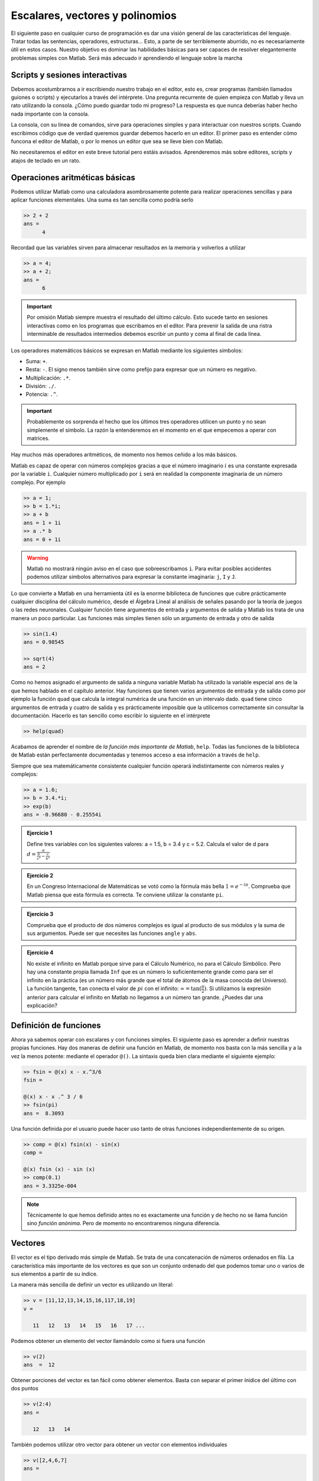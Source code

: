 Escalares, vectores y polinomios
================================

El siguiente paso en cualquier curso de programación es dar una visión
general de las características del lenguaje.  Tratar todas las
sentencias, operadores, estructuras... Esto, a parte de ser
terriblemente aburrido, no es necesariamente útil en estos casos.
Nuestro objetivo es dominar las habilidades básicas para ser capaces
de resolver elegantemente problemas simples con Matlab.  Será más
adecuado ir aprendiendo el lenguaje sobre la marcha

Scripts y sesiones interactivas
-------------------------------

Debemos acostumbrarnos a ir escribiendo nuestro trabajo en el editor,
esto es, crear programas (también llamados guiones o scripts) y
ejecutarlos a través del intérprete.  Una pregunta recurrente de quien
empieza con Matlab y lleva un rato utilizando la consola. ¿Cómo puedo
guardar todo mi progreso? La respuesta es que nunca deberías haber
hecho nada importante con la consola.

La consola, con su línea de comandos, sirve para operaciones simples y
para interactuar con nuestros scripts.  Cuando escribimos código que
de verdad queremos guardar debemos hacerlo en un editor.  El primer
paso es entender cómo funcona el editor de Matlab, o por lo menos un
editor que sea se lleve bien con Matlab.

No necesitaremos el editor en este breve tutorial pero estáis
avisados.  Aprenderemos más sobre editores, scripts y atajos de
teclado en un rato.

Operaciones aritméticas básicas
-------------------------------

Podemos utilizar Matlab como una calculadora asombrosamente potente
para realizar operaciones sencillas y para aplicar funciones
elementales.  Una suma es tan sencilla como podría serlo

.. code-block:: matlab

  >> 2 + 2
  ans = 
        4

Recordad que las variables sirven para almacenar resultados en la
memoria y volverlos a utilizar

.. code-block:: matlab

  >> a = 4;
  >> a + 2;
  ans = 
        6

.. important::

  Por omisión Matlab siempre muestra el resultado del último cálculo.
  Esto sucede tanto en sesiones interactivas como en los programas que
  escribamos en el editor.  Para prevenir la salida de una ristra
  interminable de resultados intermedios debemos escribir un punto y
  coma al final de cada línea.

Los operadores matemáticos básicos se expresan en Matlab mediante los
siguientes símbolos:

* Suma: ``+``.

* Resta: ``-``. El signo menos también sirve como prefijo para
  expresar que un número es negativo.

* Multiplicación: ``.*``.

* División: ``./``.

* Potencia: ``.^``.

.. important::

  Probablemente os sorprenda el hecho que los últimos tres operadores
  utilicen un punto y no sean simplemente el símbolo.  La razón la
  entenderemos en el momento en el que empecemos a operar con
  matrices.

Hay muchos más operadores aritméticos, de momento nos hemos ceñido a
los más básicos.

Matlab es capaz de operar con números complejos gracias a que el
número imaginario :math:`i` es una constante expresada por la variable
``i``. Cualquier número multiplicado por ``i`` será en realidad la
componente imaginaria de un número complejo. Por ejemplo

.. code-block:: matlab

  >> a = 1;
  >> b = 1.*i;
  >> a + b
  ans = 1 + 1i
  >> a .* b
  ans = 0 + 1i

.. warning::

  Matlab no mostrará ningún aviso en el caso que sobreescribamos
  ``i``.  Para evitar posibles accidentes podemos utilizar símbolos
  alternativos para expresar la constante imaginaria: ``j``, ``I`` y
  ``J``.


Lo que convierte a Matlab en una herramienta útil es la enorme
biblioteca de funciones que cubre prácticamente cualquier disciplina
del cálculo numérico, desde el Álgebra Lineal al análisis de señales
pasando por la teoría de juegos o las redes neuronales.  Cualquier
función tiene argumentos de entrada y argumentos de salida y Matlab
los trata de una manera un poco particular.  Las funciones más simples
tienen sólo un argumento de entrada y otro de salida

.. code-block:: matlab

  >> sin(1.4)
  ans = 0.98545

  >> sqrt(4)
  ans = 2

Como no hemos asignado el argumento de salida a ninguna variable
Matlab ha utilizado la variable especial ``ans`` de la que hemos
hablado en el capítulo anterior.  Hay funciones que tienen varios
argumentos de entrada y de salida como por ejemplo la función ``quad``
que calcula la integral numérica de una función en un intervalo
dado. ``quad`` tiene cinco argumentos de entrada y cuatro de salida y
es prácticamente imposible que la utilicemos correctamente sin
consultar la documentación.  Hacerlo es tan sencillo como escribir lo
siguiente en el intérprete

.. code-block:: matlab

  >> help(quad)

Acabamos de aprender el nombre de *la función más importante de
Matlab*, ``help``.  Todas las funciones de la biblioteca de Matlab
están perfectamente documentadas y tenemos acceso a esa información a
través de ``help``.

Siempre que sea matemáticamente consistente cualquier función operará
indistintamente con números reales y complejos:

.. code-block::  matlab

  >> a = 1.6;
  >> b = 3.4.*i;
  >> exp(b)
  ans = -0.96680 - 0.25554i

.. admonition:: Ejercicio 1

  Define tres variables con los siguientes valores: a = 1.5, b = 3.4 y
  c = 5.2.  Calcula el valor de d para
  :math:`d=\frac{a}{\frac{b}{c^a}-\frac{c}{b^a}}`

.. admonition:: Ejercicio 2

  En un Congreso Internacional de Matemáticas se votó como la fórmula
  más bella :math:`1=e^{-i\pi}`.  Comprueba que Matlab piensa que esta
  fórmula es correcta.  Te conviene utilizar la constante ``pi``.

.. admonition:: Ejercicio 3

  Comprueba que el producto de dos números complejos es igual al
  producto de sus módulos y la suma de sus argumentos. Puede ser que
  necesites las funciones ``angle`` y ``abs``.

.. admonition:: Ejercicio 4

  No existe el infinito en Matlab porque sirve para el Cálculo
  Numérico, no para el Cálculo Simbólico. Pero hay una constante
  propia llamada ``Inf`` que es un número lo suficientemente grande
  como para ser el infinito en la práctica (es un número más grande
  que el total de átomos de la masa conocida del Universo). La función
  tangente, ``tan`` conecta el valor de :math:`pi` con el infinito:
  :math:`\infty = \tan(\frac{\pi}{2})`. Si utilizamos la expresión
  anterior para calcular el infinito en Matlab no llegamos a un número
  tan grande.  ¿Puedes dar una explicación?

Definición de funciones
-----------------------

Ahora ya sabemos operar con escalares y con funciones simples.  El
siguiente paso es aprender a definir nuestras propias funciones.  Hay
dos maneras de definir una función en Matlab, de momento nos basta con
la más sencilla y a la vez la menos potente: mediante el operador
``@()``. La sintaxis queda bien clara mediante el siguiente ejemplo:

.. code-block:: matlab

  >> fsin = @(x) x - x.^3/6
  fsin =
  
  @(x) x - x .^ 3 / 6
  >> fsin(pi)
  ans =  8.3093

Una función definida por el usuario puede hacer uso tanto de otras
funciones independientemente de su origen.

.. code-block:: matlab

  >> comp = @(x) fsin(x) - sin(x)
  comp =
  
  @(x) fsin (x) - sin (x)
  >> comp(0.1)
  ans = 3.3325e-004

.. note::

  Técnicamente lo que hemos definido antes no es exactamente una
  función y de hecho no se llama función sino *función anónima*.  Pero
  de momento no encontraremos ninguna diferencia.

Vectores
--------

El vector es el tipo derivado más simple de Matlab.  Se trata de una
concatenación de números ordenados en fila.  La característica más
importante de los vectores es que son un conjunto ordenado del que
podemos tomar uno o varios de sus elementos a partir de su índice.

La manera más sencilla de definir un vector es utilizando un literal:

.. code-block:: matlab

  >> v = [11,12,13,14,15,16,117,18,19]
  v = 

     11   12   13   14   15   16   17 ...

Podemos obtener un elemento del vector llamándolo como si fuera una
función

.. code-block:: matlab

  >> v(2)
  ans  =  12

Obtener porciones del vector es tan fácil como obtener
elementos. Basta con separar el primer ínidice del último con dos
puntos

.. code-block:: matlab

  >> v(2:4)
  ans = 

     12   13   14

También podemos utilizar otro vector para obtener un vector con
elementos individuales

.. code-block:: matlab

  >> v([2,4,6,7]
  ans = 

     12   14   16   17

Difíclmente escribiremos nunca un vector largo en Matlab.  O lo
obtenderemos como dato o utilizaremos una función específicamente
diseñada para ello como ``linspace`` o ``logspace``.

.. function:: linspace(base, limit, N)

  Devuelve un vector fila con *N* elementos separados linealmente
  entre *base* y *limit*

  Ejemplo::

    >> linspace(0,10,11)
    ans = 

        0  1  2  3  4  5  6  7  8  9  10

.. function:: logspace(base, limit, N)

  Similar a ``linspace`` excepto que los valores están espaciados
  logarítmicamente entre :math:`10^{base}` y :math:`10^{limit}`.

Cuando un vector se opere con un escalar se operará con cada uno de
los elementos del vector.

.. code-block:: matlab

  >> v = [1,2,3,4];
  >> 3+v
  ans =
  
     4   5   6   7
  >> 3.*v
  ans =
  
      3    6    9   12

Si los dos operandos son vectores el requisito fundamental es que
ambos tengan el mismo tamaño.

.. code-block:: matlab

  >> w = [8,7,6,5];
  >> v+w
  ans =
  
     9   9   9   9
  >> v.*w
  ans =
  
      8   14   18   20

.. important::

  No existe una multiplicación de vectores, la operación anterior es
  operar los vectores elemento elemento, lo que corresponde más a una
  tabla que a lo que se esperaría de un vector.  De hecho en Cálculo
  Numérico no hay ninguna diferencia entre un vector y una simple
  lista de números.

Una operación importante cuando se habla de vectores es el producto
escalar, que se define como.

.. math::
  :label: dot

  u \cdot v = \sum_i u_i v_i

En Maltab puede calcularse con la función ``dot``.

.. function:: dot(u,v,dim)

  Calcula el producto escalar de dos vectores.  El tercer argumento,
  *dim* es de utilidad en el caso que alguno de los dos argumentos o
  ambos sean matrices.

.. code-block:: matlab

  >> dot(v,w)
  ans =  60

.. warning::

  En muchos programas escritos en Matlab encontraremos el producto
  escalar escrito como

  .. code-block:: matlab

    >> u'*v

  Es una operación válida, aunque aún no sepamos qué operaciones son
  el apóstrofe y el asterisco sin punto respectivamente.  El problema
  de no utilizar la función ``dot`` es que estamos utilizando una
  sintaxis ambigua, no sabemos si ``u`` y ``v`` son vectores, además
  de ser una opreación mucho más propensa a fallar sin dar excesiva
  información del porqué.  Recordad que la belleza es importante.

.. admonition:: Ejercicio 5

  Cuando Gauss contaba siete años el profesor les puso un ejercicio
  para tenerlos entretenidos un rato. ¿Cuánto es la suma de todos los
  números enteros entre 1 y 100? Gauss llegó fácilmente al reultado en
  sólo unos pocos segundos porque vio que sumando pares de números
  1+99, 2+98, 3+97... La operación podía reducirse a 50 :math:`\times`
  99+100. Con Matlab se puede hacer la operación por fuerza bruta de
  muchas maneras pero... ¿Eres capaz de hacerlo con sólo una línea de
  código?

    
Polinomios
----------

Se define un polinomio de grado *n* como

.. math::
  :label: poly

  p(x) = a_0 + a_1 x + a_2 x^2 + \ldots + a_{n-1}x^{n-1} + a_n x^n


No es más que una función en la que el valor de la variable se eleva
sucesivamente a una potencia hasta *n* y se multiplica por una
constante.  Utilizando el símbolo del sumatorio la expresión anterior
puede compactarse a:

.. math::

  p(x) = \sum_{i=0}^n a_i x^i

Si nos fijamos un momento en la expresión :eq:`poly` observaremos que
un polinomio puede expresarse fácilmente en forma de vector utilizando
sus coeficientes.  El orden puede deducirse fácilmente con el número
de coeficientes.  Matlab utiliza vectores para expresar los polinomios
con la única salvedad que los almacena del modo inverso al que hemos
escrito :eq:`poly`.  El polinomio :math:`x^3-x+1` sería en Matlab

.. code-block:: matlab

  >> p = [1, 0, -1, 1];

La importancia de los polinomios es que, siendo una función, todas las
operaciones elementales (suma, resta, multiplicación y división)
pueden reducirse sólo a operaciones con sus coeficientes.  De esta
manera podemos convertir operaciones simbólicas en operaciones
puramente numéricas.  Tomemos por ejemplo estas dos funciones:
:math:`p(x) = 4x^3-x` y :math:`q(x) = x^2 + 6`. Sumar y restar estas
dos funciones es trivial, pero no multiplicarlas.  Como se trata de
una operación con coeficientes Matlab la hará sin inmutarse

.. code-block:: matlab

  >> p = [4, 0, -1, 0];
  >> q = [1, 0, 6];
  >> conv(p,q)
  ans =
      4    0   23    0   -6    0

.. function:: conv(u,v)

  Calcula la convolución de dos vectores de coeficientes.  En el caso
  de vectores, la convolución es la misma operación que el producto.

Efectivamente :math:`p(x)*q(x) = 4x^5+23x^3-6x`.

Dividir dos polinomios nos servirá para aprender cómo tratar las
funciones con dos argumentos de salida.  De define la división de dos
polinomios como

.. math::

  p(x) = q(x)*c(x) + r(x)

Entonces la división entre :math:`p(x)` y :math:`q(x)` tiene como
resultado dos polinomios más, el cociente :math:`c(x)` y el residuo
:math:`r(x)`.  Si a la salida de ``deconv`` se le asigna sólo una
variable obtendremos el cociente

.. function:: deconv(u,v)

  Calcula la deconvolución de dos vectores de coeficientes.  En el
  caso de polinomios esta operación es equivalente al cociente del
  primero por el segundo.

  Devuelve dos argumentos, el cociente y el residuo.

.. code-block:: matlab

  >> c = deconv(p,q)
  c = 
      4  0

Si necesitamos también el residuo tendremos que hacer lo siguiente

.. code-block:: matlab

  >> [c,r] = deconv(p,q)
  c = 
      4  0

  r = 
      0  0  -25  0

Ejercicio de síntesis
---------------------

Existe una manera de representar la forma de una función cualesquiera
en un punto dado mediante un polinomio.  Dicho polinomio converge con
mayor orden en los alrededores del punto a medida que se van añadiendo
términos.  Se trata del desarrollo de Taylor.

La única información que necesitamos de la función es su valor y el de
sus derivadas en el punto dado :math:`x_0`.  La expresión general es

.. math::

  p(x-x_0) = f(x_0) + \sum_{i = 1}^N f^{(i)}(x_0)\frac{(x-x_0)^i}{i!}

Para entender mejor cómo este polinomio se ajusta a la función podemos
utilizar el desarrollo de la función exponencial en :math:`x=0`.

.. math::

  e^x = 1 + x + \frac{1}{2} x^{2} + \frac{1}{6} x^{3} +
  \frac{1}{24} x^{4} + \frac{1}{120} x^{5} +
  \operatorname{\mathcal{O}}\left(x^{6}\right)

Este polinomio puede crearse de muchas maneras pero vamos a utilizar
un vector y vamos a hacer todas las operaciones a la vez para crear
una función que calcule el desarrollo hasta el término enésimo.

.. code-block:: matlab

  >> exp_serie = @(x,n) 1 + sum((x.^linspace(1,n,n))./...
  factorial(linspace(1,n,n)))
  exp_serie =

     @(x, n) 1 + sum ((x .^ linspace (1, n, n)) ./ factorial (linspace (1, n, n)))

.. note::

  Esta línea de código sirve para aprender una regla muy importante
  sobre cómo debemos escribir un programa.  Las líneas demasiado
  largas son difíciles de leer, por lo tanto son un peligro incluso
  para nosotros mismos.  Es recomendable romperlas en algún punto
  donde romperíamos una operación matemática: después de un operador,
  justo después de abrir un paréntesis.  Para hacerlo debemos escribir
  tres puntos ``...``.

Sabemos que :math:`e^1 = e` así que podemos utilizar este resultado
para demostrar que el error que comete el desarrollo de Taylor es del
orden del exponente que se omite. Para ello representaremos
gráficamente el error en :math:`x=1` en función de *n* con la función
``plot``.  En unos pocos capítulos aprenderemos más sobre esta
función.


